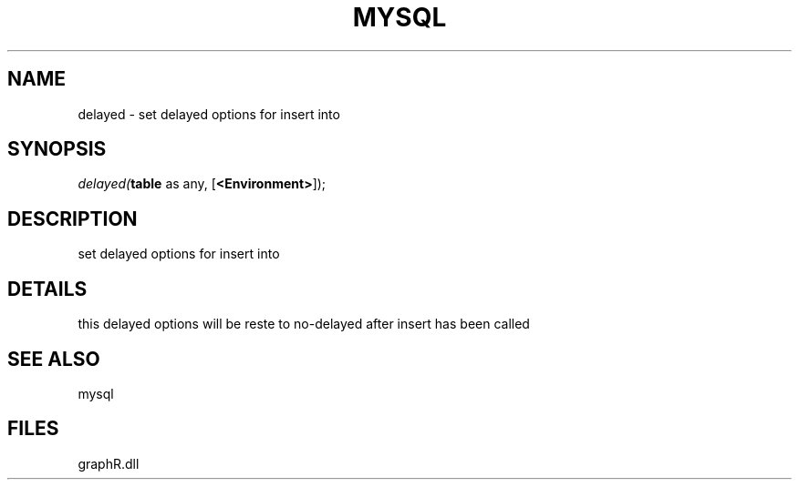 .\" man page create by R# package system.
.TH MYSQL 1 2000-Jan "delayed" "delayed"
.SH NAME
delayed \- set delayed options for insert into
.SH SYNOPSIS
\fIdelayed(\fBtable\fR as any, 
[\fB<Environment>\fR]);\fR
.SH DESCRIPTION
.PP
set delayed options for insert into
.PP
.SH DETAILS
.PP
this delayed options will be reste to no-delayed after insert has been called
.PP
.SH SEE ALSO
mysql
.SH FILES
.PP
graphR.dll
.PP
